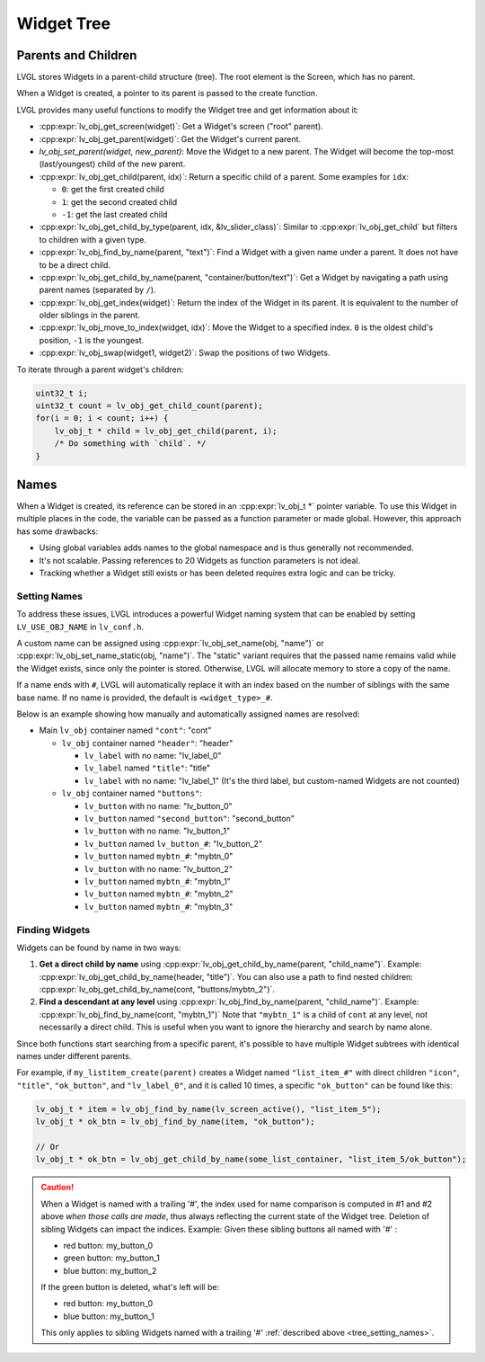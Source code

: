 .. _obj_tree:

===========
Widget Tree
===========

Parents and Children
********************

LVGL stores Widgets in a parent-child structure (tree).
The root element is the Screen, which has no parent.

When a Widget is created, a pointer to its parent is passed to the create function.

LVGL provides many useful functions to modify the Widget tree and get information about it:

- :cpp:expr:`lv_obj_get_screen(widget)`: Get a Widget's screen ("root" parent).
- :cpp:expr:`lv_obj_get_parent(widget)`: Get the Widget's current parent.
- `lv_obj_set_parent(widget, new_parent)`: Move the Widget to a new parent.
  The Widget will become the top-most (last/youngest) child of the new parent.
- :cpp:expr:`lv_obj_get_child(parent, idx)`: Return a specific child of a parent.
  Some examples for ``idx``:

  - ``0``: get the first created child
  - ``1``: get the second created child
  - ``-1``: get the last created child
- :cpp:expr:`lv_obj_get_child_by_type(parent, idx, &lv_slider_class)`: Similar to :cpp:expr:`lv_obj_get_child` but filters to children
  with a given type.
- :cpp:expr:`lv_obj_find_by_name(parent, "text")`: Find a Widget with a given name under a parent. It does not have to be a direct child.
- :cpp:expr:`lv_obj_get_child_by_name(parent, "container/button/text")`: Get a Widget by navigating a path using parent names (separated by ``/``).
- :cpp:expr:`lv_obj_get_index(widget)`: Return the index of the Widget in its parent.
  It is equivalent to the number of older siblings in the parent.
- :cpp:expr:`lv_obj_move_to_index(widget, idx)`: Move the Widget to a specified index.
  ``0`` is the oldest child's position, ``-1`` is the youngest.
- :cpp:expr:`lv_obj_swap(widget1, widget2)`: Swap the positions of two Widgets.

To iterate through a parent widget's children:

.. code-block:: c

    uint32_t i;
    uint32_t count = lv_obj_get_child_count(parent);
    for(i = 0; i < count; i++) {
        lv_obj_t * child = lv_obj_get_child(parent, i);
        /* Do something with `child`. */
    }



.. _widget_names:

Names
*****

When a Widget is created, its reference can be stored in an :cpp:expr:`lv_obj_t *` pointer
variable. To use this Widget in multiple places in the code, the variable can be passed
as a function parameter or made global. However, this approach has some drawbacks:

- Using global variables adds names to the global namespace and is thus generally not recommended.
- It's not scalable. Passing references to 20 Widgets as function parameters is not ideal.
- Tracking whether a Widget still exists or has been deleted requires extra logic and can be tricky.


.. _tree_setting_names:

Setting Names
-------------

To address these issues, LVGL introduces a powerful Widget naming system that can be enabled
by setting ``LV_USE_OBJ_NAME`` in ``lv_conf.h``.

A custom name can be assigned using :cpp:expr:`lv_obj_set_name(obj, "name")` or
:cpp:expr:`lv_obj_set_name_static(obj, "name")`. The "static" variant requires that the passed
name remains valid while the Widget exists, since only the pointer is stored. Otherwise, LVGL will
allocate memory to store a copy of the name.

If a name ends with ``#``, LVGL will automatically replace it with an index based on the
number of siblings with the same base name. If no name is provided, the default is
``<widget_type>_#``.

Below is an example showing how manually and automatically assigned names are resolved:

- Main ``lv_obj`` container named ``"cont"``: "cont"

  - ``lv_obj`` container named ``"header"``: "header"

    - ``lv_label`` with no name: "lv_label_0"
    - ``lv_label`` named ``"title"``: "title"
    - ``lv_label`` with no name: "lv_label_1" (It's the third label, but custom-named Widgets are not counted)

  - ``lv_obj`` container named ``"buttons"``:

    - ``lv_button`` with no name: "lv_button_0"
    - ``lv_button`` named ``"second_button"``: "second_button"
    - ``lv_button`` with no name: "lv_button_1"
    - ``lv_button`` named ``lv_button_#``: "lv_button_2"
    - ``lv_button`` named ``mybtn_#``: "mybtn_0"
    - ``lv_button`` with no name: "lv_button_2"
    - ``lv_button`` named ``mybtn_#``: "mybtn_1"
    - ``lv_button`` named ``mybtn_#``: "mybtn_2"
    - ``lv_button`` named ``mybtn_#``: "mybtn_3"


Finding Widgets
---------------

Widgets can be found by name in two ways:

1. **Get a direct child by name** using :cpp:expr:`lv_obj_get_child_by_name(parent, "child_name")`.
   Example:
   :cpp:expr:`lv_obj_get_child_by_name(header, "title")`.
   You can also use a path to find nested children:
   :cpp:expr:`lv_obj_get_child_by_name(cont, "buttons/mybtn_2")`.

2. **Find a descendant at any level** using :cpp:expr:`lv_obj_find_by_name(parent, "child_name")`.
   Example:
   :cpp:expr:`lv_obj_find_by_name(cont, "mybtn_1")`
   Note that ``"mybtn_1"`` is a child of ``cont`` at any level, not necessarily a
   direct child.  This is useful when you want to ignore the hierarchy and search by
   name alone.

Since both functions start searching from a specific parent, it's possible to have
multiple Widget subtrees with identical names under different parents.

For example, if ``my_listitem_create(parent)`` creates a Widget named ``"list_item_#"``
with direct children ``"icon"``, ``"title"``, ``"ok_button"``, and ``"lv_label_0"``,
and it is called 10 times, a specific ``"ok_button"`` can be found like this:

.. code-block:: c

    lv_obj_t * item = lv_obj_find_by_name(lv_screen_active(), "list_item_5");
    lv_obj_t * ok_btn = lv_obj_find_by_name(item, "ok_button");

    // Or
    lv_obj_t * ok_btn = lv_obj_get_child_by_name(some_list_container, "list_item_5/ok_button");

.. caution::

    When a Widget is named with a trailing '#', the index used for name comparison is
    computed in #1 and #2 above *when those calls are made*, thus always reflecting
    the current state of the Widget tree.  Deletion of sibling Widgets can impact
    the indices.  Example:  Given these sibling buttons all named with '#' :

    - red button: my_button_0
    - green button: my_button_1
    - blue button: my_button_2

    If the green button is deleted, what's left will be:

    - red button: my_button_0
    - blue button: my_button_1

    This only applies to sibling Widgets named with a trailing '#'
    :ref:`described above <tree_setting_names>`.
